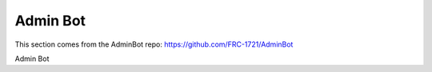Admin Bot
#########

This section comes from the AdminBot repo: https://github.com/FRC-1721/AdminBot

Admin Bot
